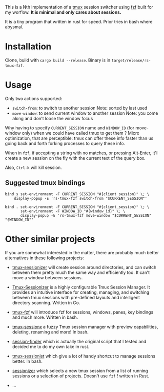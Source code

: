 # -*- ispell-local-dictionary: "english" -*-

This is a Nth implementation of a [[https://github.com/tmux/tmux][tmux]] session switcher using [[https://github.com/junegunn/fzf][fzf]]
built for my worflow. *It is minimal and only cares about sessions.*

It is a tiny program that written in rust for speed. Prior tries in
bash where abysmal.

* Installation

Clone, build with ~cargo build --release~.
Binary is in ~target/release/rs-tmux-fzf~.

* Usage

Only two actions supported:
- ~switch-from~: to switch to another session
  Note: sorted by last used
- ~move-window~: to send current window to another session
  Note: you come along and don't loose the window focus

Why having to specify ~CURRENT_SESSION~ name and ~WINDOW_ID~ (for
move-window only) when we could have called tmux to get them ? Micro
optimization, that are perceptible: tmux can offer these info faster
than us going back and forth forking processes to query these info.

When in ~fzf~, if accepting a string with no matches, or pressing
Alt-Enter, it'll create a new session on the fly with the current
text of the query box.

Also, ~Ctrl-k~ will kill session.

** Suggested tmux bindings

#+begin_example
bind s set-environment -F CURRENT_SESSION "#{client_session}" \; \
    display-popup -E 'rs-tmux-fzf switch-from "$CURRENT_SESSION"'

bind . set-environment -F CURRENT_SESSION "#{client_session}" \; \
       set-environment -F WINDOW_ID "#{window_id}" \; \
       display-popup -E 'rs-tmux-fzf move-window "$CURRENT_SESSION" "$WINDOW_ID"'
#+end_example


* Other similar projects

If you are somewhat interested in the matter, there are probably much
better alternatives in these following projects:

- [[https://github.com/jrmoulton/tmux-sessionizer][tmux-sessionizer]] will create session around directories, and can
  switch between them pretty much the same way and efficiently too.
  It can't move a window between sessions.

- [[https://github.com/Pairadux/Tmux-Sessionizer][Tmux-Sessionizer]] is a highly configurable Tmux Session Manager. It
  provides an intuitive interface for creating, managing, and
  switching between tmux sessions with pre-defined layouts and
  intelligent directory scanning. Written in Go.

- [[https://github.com/sainnhe/tmux-fzf][tmux-fzf]] will introduce fzf for sessions, windows, panes, key
  bindings and much more. Written in bash.

- [[https://github.com/omerxx/tmux-sessionx][tmux-sessionx]] a fuzzy Tmux session manager with preview
  capabilities, deleting, renaming and more! In bash.

- [[https://github.com/siadat/session-finder][session-finder]] which is actually the original script that I tested
  and decided me to do my own take in rust.

- [[https://github.com/tmux-plugins/tmux-sessionist][tmux-sessionist]] which give a lot of handy shortcut to manage
  sessions better. In bash.

- [[https://github.com/knutwalker/sessionizer][sessionizer]] which selects a new tmux session from a list of running
  sessions or a selection of projects. Doesn't use ~fzf~ ! written
  in Rust.

- ...
